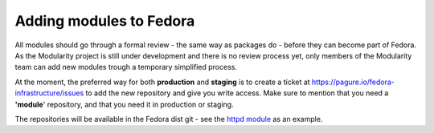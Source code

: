 Adding modules to Fedora
========================

All modules should go through a formal review - the same way as packages do -
before they can become part of Fedora. As the Modularity project is still
under development and there is no review process yet, only members of the
Modularity team can add new modules trough a temporary simplified process.

At the moment, the preferred way for both **production** and **staging** is to
create a ticket at `https://pagure.io/fedora-infrastructure/issues
<https://pagure.io/fedora-infrastructure/issues>`__ to add the new repository
and give you write access. Make sure to mention that you need a **'module**'
repository, and that you need it in production or staging.

The repositories will be available in the Fedora dist git - see the `httpd
module <http://pkgs.fedoraproject.org/cgit/modules/httpd.git/>`__ as an
example.
